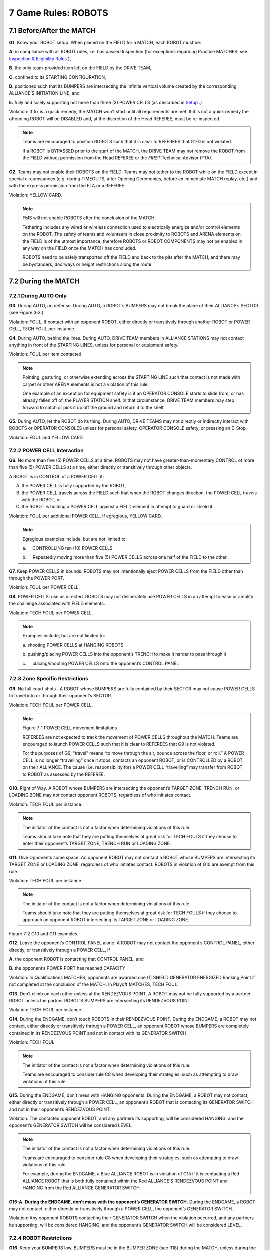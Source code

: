 7 Game Rules: ROBOTS
####################


.. image:: ../game_manual/html_files/image045.png



7.1 Before/After the MATCH
**************************


**G1.** Know your ROBOT setup. When placed on the FIELD for a MATCH, each ROBOT must be:

**A.** in compliance with all ROBOT rules, i.e. has passed Inspection (for exceptions regarding Practice MATCHES, see `Inspection & Eligibility Rules <https://firstfrc.blob.core.windows.net/frc2020/Manual/HTML/2020FRCGameSeasonManual.htm#_Toc524785446>`_ ),

**B.** the only team-provided item left on the FIELD by the DRIVE TEAM,

**C.** confined to its STARTING CONFIGURATION,

**D.** positioned such that its BUMPERS are intersecting the infinite vertical volume created by the corresponding ALLIANCE’S INITIATION LINE, and

**E.** fully and solely supporting not more than three (3) POWER CELLS (as described in `Setup <https://firstfrc.blob.core.windows.net/frc2020/Manual/HTML/2020FRCGameSeasonManual.htm#SetupSection>`_ .)

Violation: If fix is a quick remedy, the MATCH won’t start until all requirements are met. If it is not a quick remedy the offending ROBOT will be DISABLED and, at the discretion of the Head REFEREE, must be re-inspected.

.. note::
    Teams are
    encouraged to position ROBOTS such that it is clear to REFEREES that G1-D is not violated.

    If a ROBOT is
    BYPASSED prior to the start of the MATCH, the DRIVE TEAM may not remove the
    ROBOT from the FIELD without permission from the Head REFEREE or the  *FIRST* 
    Technical Advisor (FTA).

**G2.** Teams may not enable their ROBOTS on the FIELD. Teams may not tether to the ROBOT while on the FIELD except in special circumstances (e.g. during TIMEOUTS, after Opening Ceremonies, before an immediate MATCH replay, etc.) and with the express permission from the FTA or a REFEREE.

Violation: YELLOW CARD.

.. note::
    FMS will not enable ROBOTS after the conclusion of the MATCH.

    Tethering includes any wired or wireless connection used to
    electrically energize and/or control elements on the ROBOT. The safety of teams
    and volunteers in close proximity to ROBOTS and ARENA elements on the FIELD is
    of the utmost importance, therefore ROBOTS or ROBOT COMPONENTS may not be enabled
    in any way on the FIELD once the MATCH has concluded.

    ROBOTS need to be safely transported off the FIELD and back
    to the pits after the MATCH, and there may be bystanders, doorways or height
    restrictions along the route.

7.2 During the MATCH
********************


7.2.1 During AUTO Only
======================


**G3.** During AUTO, no defense. During AUTO, a ROBOT’s BUMPERS may not break the plane of their ALLIANCE’s SECTOR (see Figure 3‑3.)

Violation: FOUL. If contact with an opponent ROBOT, either directly or transitively through another ROBOT or POWER CELL, TECH FOUL per instance.

**G4.** During AUTO, behind the lines. During AUTO, DRIVE TEAM members in ALLIANCE STATIONS may not contact anything in front of the STARTING LINES, unless for personal or equipment safety.

Violation: FOUL per item contacted.

.. note::
    Pointing, gesturing, or otherwise extending across the
    STARTING LINE such that contact is not made with carpet or other ARENA elements
    is not a violation of this rule.

    One example of an exception for equipment safety is if an
    OPERATOR CONSOLE starts to slide from, or has already fallen off of, the PLAYER
    STATION shelf. In that circumstance, DRIVE TEAM members may step forward to
    catch or pick it up off the ground and return it to the shelf.

**G5.** During AUTO, let the ROBOT do its thing. During AUTO, DRIVE TEAMS may not directly or indirectly interact with ROBOTS or OPERATOR CONSOLES unless for personal safety, OPERATOR CONSOLE safety, or pressing an E-Stop.

Violation: FOUL and YELLOW CARD

7.2.2 POWER CELL Interaction
============================


**G6.** No more than five (5) POWER CELLS at a time. ROBOTS may not have greater-than-momentary CONTROL of more than five (5) POWER CELLS at a time, either directly or transitively through other objects.

A ROBOT is in CONTROL of a POWER CELL if:

A. the POWER CELL is fully supported by the ROBOT,

B. the POWER CELL travels across the FIELD such that when the ROBOT changes direction, the POWER CELL travels with the ROBOT, or

C. the ROBOT is holding a POWER CELL against a FIELD element in attempt to guard or shield it.

Violation: FOUL per additional POWER CELL. If egregious, YELLOW CARD.

.. note::
    Egregious examples include, but are not
    limited to:

    a.     CONTROLLING ten
    (10) POWER CELLS

    b.     Repeatedly moving
    more than five (5) POWER CELLS across one half of the FIELD to the other.

**G7.** Keep POWER CELLS in bounds. ROBOTS may not intentionally eject POWER CELLS from the FIELD other than through the POWER PORT.

Violation: FOUL per POWER CELL.

**G8.** POWER CELLS: use as directed. ROBOTS may not deliberately use POWER CELLS in an attempt to ease or amplify the challenge associated with FIELD elements.

Violation: TECH FOUL per POWER CELL.

.. note::
    Examples include, but are not limited to:

    a.    
    shooting POWER
    CELLS at HANGING ROBOTS

    b.    
    pushing/placing
    POWER CELLS into the opponent’s TRENCH to make it harder to pass through it

    c.     placing/shooting POWER CELLS onto
    the opponent’s CONTROL PANEL

7.2.3 Zone Specific Restrictions
================================


**G9.** No full court shots **.** A ROBOT whose BUMPERS are fully contained by their SECTOR may not cause POWER CELLS to travel into or through their opponent’s SECTOR.

Violation: TECH FOUL per POWER CELL.

.. note::
    .. image:: ../game_manual/html_files/image046.png



    Figure 7‑1 POWER CELL movement limitations

    REFEREES are not
    expected to track the movement of POWER CELLS throughout the MATCH. Teams are
    encouraged to launch POWER CELLS such that it is clear to REFEREES that G9 is not violated.

    For the purposes
    of G9,
    “travel” means “to move through the air, bounce across the floor, or roll.” A
    POWER CELL is no longer “travelling” once it stops, contacts an opponent ROBOT,
    or is CONTROLLED by a ROBOT on their ALLIANCE. The cause (i.e. responsibility
    for) a POWER CELL “travelling” may transfer from ROBOT to ROBOT as assessed by
    the REFEREE.

**G10.** Right of Way. A ROBOT whose BUMPERS are intersecting the opponent’s TARGET ZONE, TRENCH RUN, or LOADING ZONE may not contact opponent ROBOTS, regardless of who initiates contact.

Violation: TECH FOUL per instance.

.. note::
    The initiator of
    the contact is not a factor when determining violations of this rule.

    Teams should take
    note that they are putting themselves at great risk for TECH FOULS if they
    choose to enter their opponent’s TARGET ZONE, TRENCH RUN or LOADING ZONE.

**G11.** Give Opponents some space. An opponent ROBOT may not contact a ROBOT whose BUMPERS are intersecting its TARGET ZONE or LOADING ZONE, regardless of who initiates contact. ROBOTS in violation of G10 are exempt from this rule.

Violation: TECH FOUL per instance.

.. note::
    The initiator of
    the contact is not a factor when determining violations of this rule.

    Teams should take
    note that they are putting themselves at great risk for TECH FOULS if they
    choose to approach an opponent ROBOT intersecting its TARGET ZONE or LOADING
    ZONE.

.. image:: ../game_manual/html_files/image047.png



Figure 7‑2 G10 and G11 examples

**G12.** Leave the opponent’s CONTROL PANEL alone. A ROBOT may not contact the opponent’s CONTROL PANEL, either directly, or transitively through a POWER CELL, if

**A.** the opponent ROBOT is contacting that CONTROL PANEL, and

**B.** the opponent’s POWER PORT has reached CAPACITY

Violation: In Qualifications MATCHES, opponents are awarded one (1) SHIELD GENERATOR ENERGIZED Ranking Point if not completed at the conclusion of the MATCH. In Playoff MATCHES, TECH FOUL.

**G13.** Don’t climb on each other unless at the RENDEZVOUS POINT. A ROBOT may not be fully supported by a partner ROBOT unless the partner ROBOT’S BUMPERS are intersecting its RENDEZVOUS POINT.

Violation: TECH FOUL per instance.

**G14.** During the ENDGAME, don’t touch ROBOTS in their RENDEZVOUS POINT. During the ENDGAME, a ROBOT may not contact, either directly or transitively through a POWER CELL, an opponent ROBOT whose BUMPERS are completely contained in its RENDEZVOUS POINT and not in contact with its GENERATOR SWITCH.

Violation: TECH FOUL

.. note::
    The initiator of
    the contact is not a factor when determining violations of this rule.

    Teams are encouraged to consider
    rule C8 when developing their
    strategies, such as attempting to draw violations of this rule.

**G15.** During the ENDGAME, don’t mess with HANGING opponents. During the ENDGAME, a ROBOT may not contact, either directly or transitively through a POWER CELL, an opponent’s ROBOT that is contacting its GENERATOR SWITCH and not in their opponent’s RENDEZVOUS POINT.

Violation: The contacted opponent ROBOT, and any partners its supporting, will be considered HANGING, and the opponent’s GENERATOR SWITCH will be considered LEVEL.

.. note::
    The initiator of
    the contact is not a factor when determining violations of this rule.

    Teams are
    encouraged to consider rule C8 when developing their
    strategies, such as attempting to draw violations of this rule.

    For example,
    during the ENDGAME, a Blue ALLIANCE ROBOT is in violation of G15 if it is contacting a
    Red ALLIANCE ROBOT that is both fully contained within the Red ALLIANCE’S
    RENDEZVOUS POINT and HANGING from the Red ALLIANCE GENERATOR SWITCH.

**G15-A.** **During the ENDGAME, don’t mess with the opponent’s GENERATOR SWITCH.** During the ENDGAME, a ROBOT may not contact, either directly or transitively through a POWER CELL, the opponent’s GENERATOR SWITCH.

Violation: Any opponent ROBOTS contacting their GENERATOR SWITCH when the violation occurred, and any partners its supporting, will be considered HANGING, and the opponent’s GENERATOR SWITCH will be considered LEVEL.

7.2.4 ROBOT Restrictions
========================


**G16.** Keep your BUMPERS low. BUMPERS must be in the BUMPER ZONE (see R18) during the MATCH, unless during the ENDGAME and

**A.** a ROBOT’s BUMPERS are intersecting its RENDEZVOUS POINT or

**B.** a ROBOT is supported by a partner ROBOT whose BUMPERS are intersecting its RENDEZVOUS POINT.

Violation: FOUL. If strategic, RED CARD.

.. note::
    An example of a strategic
    violation of G16 includes, but is not limited to, hitting other ROBOTS with the ROBOT
    frame.

**G17.** Tall ROBOTS not allowed. ROBOT height, as measured when it’s resting normally on a flat floor, may not exceed 45 in. (~114 cm) above the carpet during the MATCH, with the exception of ROBOTS intersecting their ALLIANCE’S RENDEZVOUS POINT during the ENDGAME.

Violation: TECH FOUL. If the extension blocks a goal, blocks an opponent’s shot, or scores a goal, additional TECH FOUL per instance.

.. note::
    This measurement
    is intended to be made as if the ROBOT is resting on a flat floor, not relative
    to the height of the ROBOT from the FIELD carpet.

    For example, a
    ROBOT that is at an angle while traversing a BOUNDARY may actually exceed the
    height limit when compared to the carpet of the FIELD.

    .. image:: ../game_manual/html_files/image048.png



    Figure 7‑3 G17 Example

**G18.** Don’t overextend yourself. ROBOTS may not extend more than 12 inches (~30 cm) beyond their FRAME PERIMETER.

Violation: FOUL. If egregious, RED CARD.

.. note::
    Examples of
    compliance and non-compliance of G18 are shown in Figure 7‑3.

    Yellow bars
    represent the limits of the FRAME PERIMETER and are drawn in the same
    orientation of the ROBOT’S FRAME PERIMETER. Green bars represent a measured
    extension from the FRAME PERIMETER that does not violate G18. Red bars represent a measured extension from the FRAME
    PERIMETER that exceeds the limit in G18). ROBOTS A and C violate G18, whereas ROBOT B does not.

    .. image:: ../game_manual/html_files/image049.png



    Figure 7‑4
    Examples of G18 compliance and non-compliance

    Egregious
    examples of G18 violations include:

    a.     extending more than 12 inches (~30 cm) beyond the FRAME
    PERIMETER to score a POWER CELL

    b.     extending more than 12 inches (~30 cm) beyond the FRAME
    PERIMETER to score a HANG

    c.     expanding to block opponent access to a FIELD element, e.g.
    GENERATOR SWITCH or POWER PORT.

    d.     expanding into the BOTTOM PORT to disrupt the scoring
    mechanism

**G19.** Keep it together. ROBOTS may not intentionally detach or leave parts on the FIELD.

Violation: RED CARD.

**G20.** Keep your BUMPERS together. BUMPERS may not fail such that a segment completely detaches, any side of a ROBOT’s FRAME PERIMETER is exposed, or the team number or ALLIANCE color are indeterminate.

Violation: DISABLED.

7.2.5 ROBOT to ROBOT Interaction
================================


**G21.** There’s a 5-count on pins. ROBOTS may not PIN an opponent’s ROBOT for more than five (5) seconds. A ROBOT is PINNING if it is preventing the movement of an opponent ROBOT by contact, either direct or transitive (such as against a FIELD element). A ROBOT is considered PINNED until the ROBOTS have separated by at least six feet from each other or either ROBOT has moved six feet from where the PIN initiated, whichever comes first. The PINNING ROBOT(S) must then wait for at least three (3) seconds before attempting to PIN the same ROBOT again.

Violation: FOUL, plus an additional TECH FOUL for every five (5) seconds in which the situation is not corrected.

.. note::
    A Team’s desired
    direction of travel is not a consideration when determining if a ROBOT is
    PINNED.

**G22.** Don’t collude with your partners to shut down major parts of game play. Two or more ROBOTS that appear to a REFEREE to be working together may not isolate or close off any major component of MATCH play.

Violation: TECH FOUL, plus an additional TECH FOUL for every five (5) seconds in which the situation is not corrected.

.. note::
    Examples of
    violations of this rule include but are not limited to:

    a.     blocking an opponent’s TRENCH

    b.     blocking all the opponent LOADING BAY Chutes

    c.     blocking the opponent BOTTOM PORT

    d.     shutting down access to all POWER CELLS

    e.     quarantining all opponents to a small area of the FIELD

    A single ROBOT
    blocking access to a particular area of the FIELD is not a violation of this
    rule.

    Two ROBOTS
    independently playing defense on two opponent ROBOTS is not a violation of this
    rule.

**G23.** Don’t tear others down to lift yourself up. ROBOT actions that appear to be deliberate to a REFEREE and that cause damage or inhibition via attaching, tipping, or entangling to an opponent ROBOT are not allowed.

Violation: TECH FOUL and YELLOW CARD. If harm or incapacitation occurs as a result of the strategy, RED CARD.

.. note::
    MECHANISMS
    outside the FRAME PERIMETER are particularly susceptible to causing damage,
    drawing this penalty and/or drawing penalties associated with violations of G24 and G25. Teams are encouraged
    to be cautious of their use of such MECHANISMS when engaging in ROBOT to ROBOT
    MATCH play.

    Examples of
    violations of this rule include, but are not limited to:

    a.     using a wedge-like mechanism to tip opponent ROBOTS

    b.     making BUMPER-to-BUMPER contact with an opponent ROBOT that
    is attempting to right itself after previously falling over and causing them to
    fall over again

**G24.** Stay out of other ROBOTS. A ROBOT with a COMPONENT(S) outside its FRAME PERIMETER, other than BUMPERS, may not initiate direct contact with an opponent ROBOT inside the vertical projection of its FRAME PERIMETER using that COMPONENT.

Violation: FOUL per contact.

.. note::
    For the purposes
    of G24 “initiate
    direct contact” requires movement towards an opponent ROBOT.

    In a collision,
    it’s possible for both ROBOTS to initiate direct contact.

G25. Damaging other ROBOTS, not allowed. Regardless of intent, a ROBOT may not initiate direct contact inside the vertical projection of an opponent ROBOT’S FRAME PERIMETER that damages or functionally impairs the opponent ROBOT.

ROBOTS with BUMPER gaps are at their own risk regarding damaging contact in these areas by ROBOTS that remain completely inside their own FRAME PERIMETER, as they are not in violation of this rule.

Violation: TECH FOUL and YELLOW CARD

.. note::
    Some examples of
    violations of this rule include, but are not limited to:

    a.     an extension damages a COMPONENT inside an opponent ROBOT’s
    FRAME PERIMETER

    b.     an extension powers off an opponent’s ROBOT

    c.     an extension relieves an opponent’s ROBOT’s air pressure.

    d.     a ROBOT that unintentionally extends outside its FRAME
    PERIMETER while tipping and damages a COMPONENT inside an opponent ROBOT’s
    FRAME PERIMETER

    At the conclusion
    of the MATCH, the HEAD REFEREE may elect to visually inspect a ROBOT to confirm
    violations of G25 made during a MATCH and remove the violation if the damage
    cannot be verified.

    For the purposes
    of G25,
    “initiate direct contact” requires movement towards an opponent ROBOT.

    In a collision,
    it’s possible for both ROBOTS to initiate direct contact.

7.2.6 FIELD Interaction
=======================


**G26.** Be careful what you interact with. ROBOTS and OPERATOR CONSOLES are prohibited from the following actions with regards to interaction with ARENA elements. Items A – C exclude POWER CELLS, HANDLE, and the ALLIANCE’S CONTROL PANEL. Item G excludes the HANDLE.

**A.** Grabbing

**B.** Grasping

**C.** Attaching (including the use of a vacuum or hook tape to anchor to the FIELD carpet and excluding use of the PLAYER STATION hook-and-loop tape, plugging in to the provided power outlet, and plugging the provided Ethernet cable into the OPERATOR CONSOLE)

**D.** Deforming

**E.** Becoming Entangled

**F.** Damaging

**G.** Suspending from

Violation: MATCH will not start until the situation is corrected. If during a MATCH, TECH FOUL. If during a MATCH and longer than momentary or repeated, YELLOW CARD. If offense is via a ROBOT and the Head REFEREE determines that further damage is likely to occur, offending ROBOT will be DISABLED. Corrective action (such as eliminating sharp edges, removing the damaging MECHANISM, and/or re-Inspection) may be required before the ROBOT will be allowed to compete in subsequent MATCHES.

.. note::
    POWER CELLS are
    expected to undergo a reasonable amount of wear and tear as they are handled by
    ROBOTS, such as scratching or marking. Gouging, tearing off pieces, or
    routinely marking POWER CELLS are violations of this rule.

.. image:: ../game_manual/html_files/image050.png



